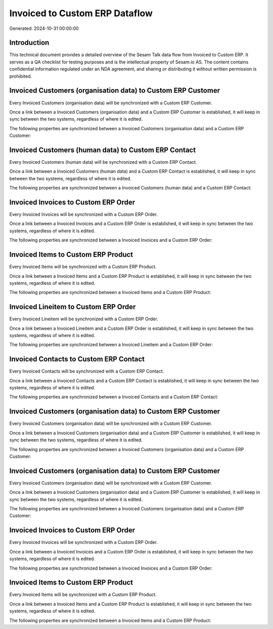 ===============================
Invoiced to Custom ERP Dataflow
===============================

Generated: 2024-10-31 00:00:00

Introduction
------------

This technical document provides a detailed overview of the Sesam Talk data flow from Invoiced to Custom ERP. It serves as a QA checklist for testing purposes and is the intellectual property of Sesam.io AS. The content contains confidential information regulated under an NDA agreement, and sharing or distributing it without written permission is prohibited.

Invoiced Customers (organisation data) to Custom ERP Customer
-------------------------------------------------------------
Every Invoiced Customers (organisation data) will be synchronized with a Custom ERP Customer.

Once a link between a Invoiced Customers (organisation data) and a Custom ERP Customer is established, it will keep in sync between the two systems, regardless of where it is edited.

The following properties are synchronized between a Invoiced Customers (organisation data) and a Custom ERP Customer:

.. list-table::
   :header-rows: 1

   * - Invoiced Customers (organisation data) Property
     - Custom ERP Customer Property
     - Custom ERP Data Type


Invoiced Customers (human data) to Custom ERP Contact
-----------------------------------------------------
Every Invoiced Customers (human data) will be synchronized with a Custom ERP Contact.

Once a link between a Invoiced Customers (human data) and a Custom ERP Contact is established, it will keep in sync between the two systems, regardless of where it is edited.

The following properties are synchronized between a Invoiced Customers (human data) and a Custom ERP Contact:

.. list-table::
   :header-rows: 1

   * - Invoiced Customers (human data) Property
     - Custom ERP Contact Property
     - Custom ERP Data Type


Invoiced Invoices to Custom ERP Order
-------------------------------------
Every Invoiced Invoices will be synchronized with a Custom ERP Order.

Once a link between a Invoiced Invoices and a Custom ERP Order is established, it will keep in sync between the two systems, regardless of where it is edited.

The following properties are synchronized between a Invoiced Invoices and a Custom ERP Order:

.. list-table::
   :header-rows: 1

   * - Invoiced Invoices Property
     - Custom ERP Order Property
     - Custom ERP Data Type


Invoiced Items to Custom ERP Product
------------------------------------
Every Invoiced Items will be synchronized with a Custom ERP Product.

Once a link between a Invoiced Items and a Custom ERP Product is established, it will keep in sync between the two systems, regardless of where it is edited.

The following properties are synchronized between a Invoiced Items and a Custom ERP Product:

.. list-table::
   :header-rows: 1

   * - Invoiced Items Property
     - Custom ERP Product Property
     - Custom ERP Data Type


Invoiced Lineitem to Custom ERP Order
-------------------------------------
Every Invoiced Lineitem will be synchronized with a Custom ERP Order.

Once a link between a Invoiced Lineitem and a Custom ERP Order is established, it will keep in sync between the two systems, regardless of where it is edited.

The following properties are synchronized between a Invoiced Lineitem and a Custom ERP Order:

.. list-table::
   :header-rows: 1

   * - Invoiced Lineitem Property
     - Custom ERP Order Property
     - Custom ERP Data Type


Invoiced Contacts to Custom ERP Contact
---------------------------------------
Every Invoiced Contacts will be synchronized with a Custom ERP Contact.

Once a link between a Invoiced Contacts and a Custom ERP Contact is established, it will keep in sync between the two systems, regardless of where it is edited.

The following properties are synchronized between a Invoiced Contacts and a Custom ERP Contact:

.. list-table::
   :header-rows: 1

   * - Invoiced Contacts Property
     - Custom ERP Contact Property
     - Custom ERP Data Type


Invoiced Customers (organisation data) to Custom ERP Customer
-------------------------------------------------------------
Every Invoiced Customers (organisation data) will be synchronized with a Custom ERP Customer.

Once a link between a Invoiced Customers (organisation data) and a Custom ERP Customer is established, it will keep in sync between the two systems, regardless of where it is edited.

The following properties are synchronized between a Invoiced Customers (organisation data) and a Custom ERP Customer:

.. list-table::
   :header-rows: 1

   * - Invoiced Customers (organisation data) Property
     - Custom ERP Customer Property
     - Custom ERP Data Type


Invoiced Customers (organisation data) to Custom ERP Customer
-------------------------------------------------------------
Every Invoiced Customers (organisation data) will be synchronized with a Custom ERP Customer.

Once a link between a Invoiced Customers (organisation data) and a Custom ERP Customer is established, it will keep in sync between the two systems, regardless of where it is edited.

The following properties are synchronized between a Invoiced Customers (organisation data) and a Custom ERP Customer:

.. list-table::
   :header-rows: 1

   * - Invoiced Customers (organisation data) Property
     - Custom ERP Customer Property
     - Custom ERP Data Type


Invoiced Invoices to Custom ERP Order
-------------------------------------
Every Invoiced Invoices will be synchronized with a Custom ERP Order.

Once a link between a Invoiced Invoices and a Custom ERP Order is established, it will keep in sync between the two systems, regardless of where it is edited.

The following properties are synchronized between a Invoiced Invoices and a Custom ERP Order:

.. list-table::
   :header-rows: 1

   * - Invoiced Invoices Property
     - Custom ERP Order Property
     - Custom ERP Data Type


Invoiced Items to Custom ERP Product
------------------------------------
Every Invoiced Items will be synchronized with a Custom ERP Product.

Once a link between a Invoiced Items and a Custom ERP Product is established, it will keep in sync between the two systems, regardless of where it is edited.

The following properties are synchronized between a Invoiced Items and a Custom ERP Product:

.. list-table::
   :header-rows: 1

   * - Invoiced Items Property
     - Custom ERP Product Property
     - Custom ERP Data Type

